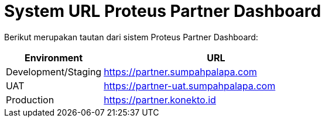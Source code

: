 = System URL Proteus Partner Dashboard

Berikut merupakan tautan dari sistem Proteus Partner Dashboard:

[cols="30%,70%",frame=all, grid=all]
|===
^.^h| *Environment* 
^.^h| *URL*

| Development/Staging
| https://partner.sumpahpalapa.com

| UAT
| https://partner-uat.sumpahpalapa.com

| Production
| https://partner.konekto.id
|===
